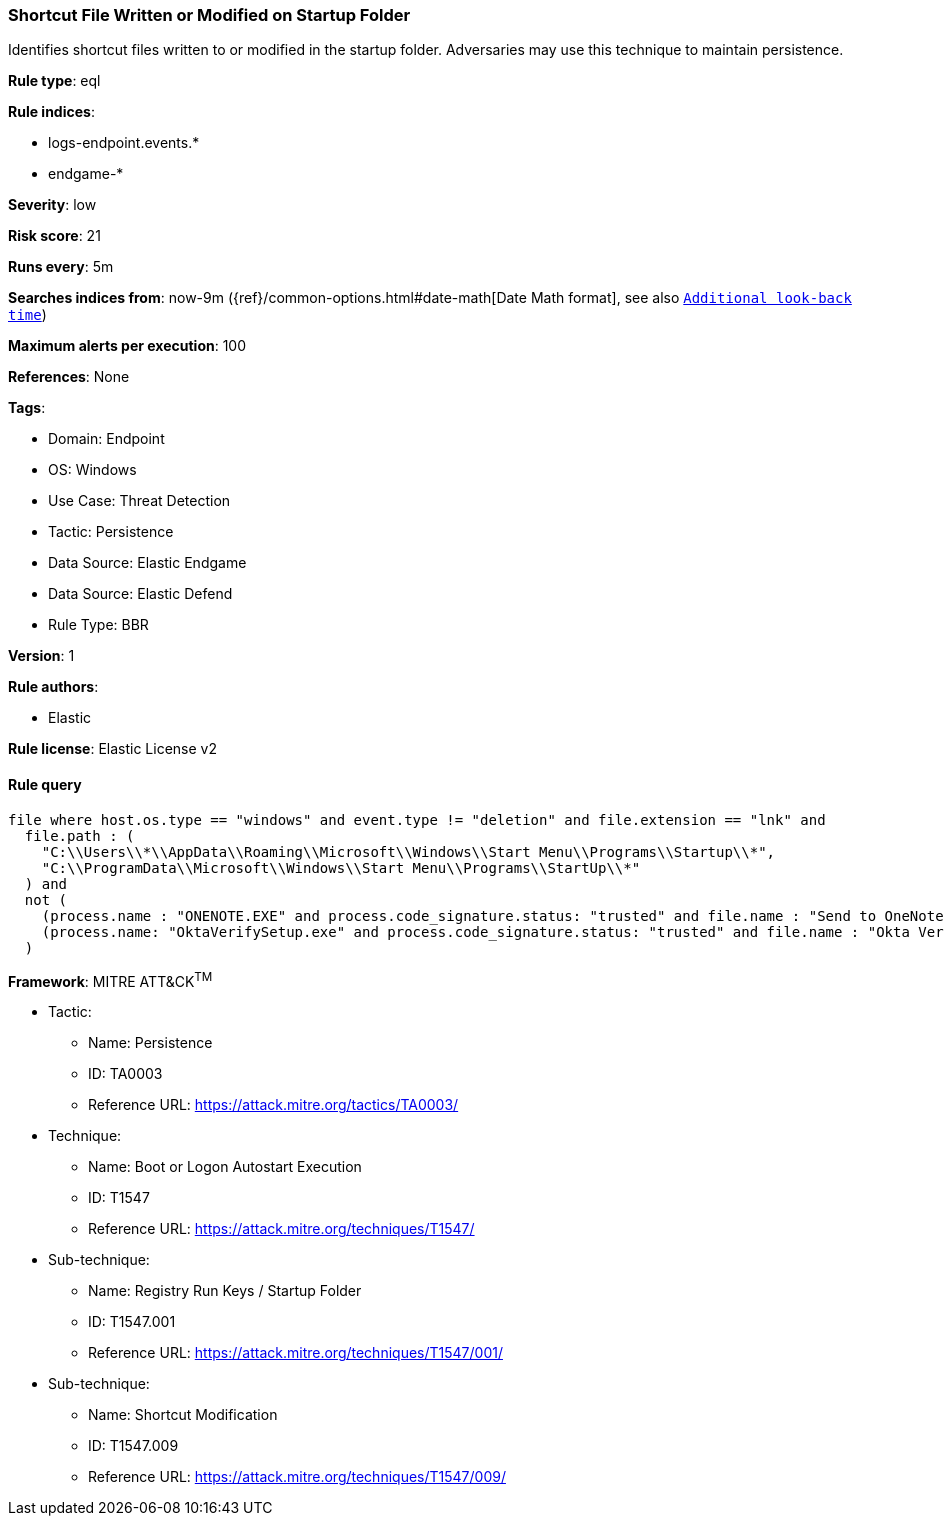 [[shortcut-file-written-or-modified-on-startup-folder]]
=== Shortcut File Written or Modified on Startup Folder

Identifies shortcut files written to or modified in the startup folder. Adversaries may use this technique to maintain persistence.

*Rule type*: eql

*Rule indices*: 

* logs-endpoint.events.*
* endgame-*

*Severity*: low

*Risk score*: 21

*Runs every*: 5m

*Searches indices from*: now-9m ({ref}/common-options.html#date-math[Date Math format], see also <<rule-schedule, `Additional look-back time`>>)

*Maximum alerts per execution*: 100

*References*: None

*Tags*: 

* Domain: Endpoint
* OS: Windows
* Use Case: Threat Detection
* Tactic: Persistence
* Data Source: Elastic Endgame
* Data Source: Elastic Defend
* Rule Type: BBR

*Version*: 1

*Rule authors*: 

* Elastic

*Rule license*: Elastic License v2


==== Rule query


[source, js]
----------------------------------
file where host.os.type == "windows" and event.type != "deletion" and file.extension == "lnk" and
  file.path : (
    "C:\\Users\\*\\AppData\\Roaming\\Microsoft\\Windows\\Start Menu\\Programs\\Startup\\*",
    "C:\\ProgramData\\Microsoft\\Windows\\Start Menu\\Programs\\StartUp\\*"
  ) and
  not (
    (process.name : "ONENOTE.EXE" and process.code_signature.status: "trusted" and file.name : "Send to OneNote.lnk") or
    (process.name: "OktaVerifySetup.exe" and process.code_signature.status: "trusted" and file.name : "Okta Verify.lnk")
  )

----------------------------------

*Framework*: MITRE ATT&CK^TM^

* Tactic:
** Name: Persistence
** ID: TA0003
** Reference URL: https://attack.mitre.org/tactics/TA0003/
* Technique:
** Name: Boot or Logon Autostart Execution
** ID: T1547
** Reference URL: https://attack.mitre.org/techniques/T1547/
* Sub-technique:
** Name: Registry Run Keys / Startup Folder
** ID: T1547.001
** Reference URL: https://attack.mitre.org/techniques/T1547/001/
* Sub-technique:
** Name: Shortcut Modification
** ID: T1547.009
** Reference URL: https://attack.mitre.org/techniques/T1547/009/
